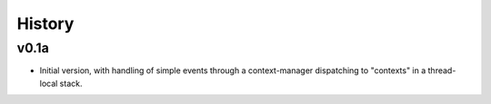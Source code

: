 History
#######

v0.1a
=====

- Initial version, with handling of simple events through a
  context-manager dispatching to "contexts" in a thread-local stack.
